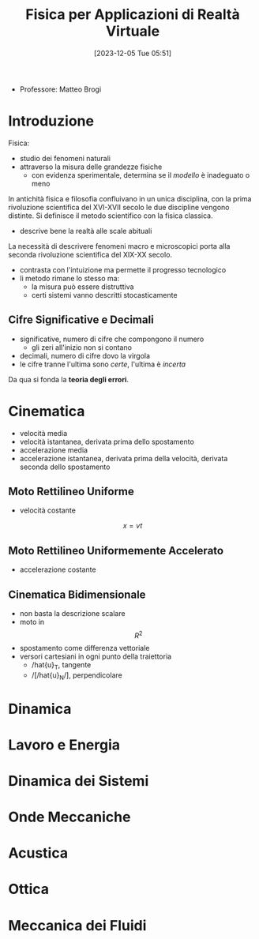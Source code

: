 :PROPERTIES:
:ID:       3aca283b-c8e0-45d6-9699-967ffdd869a5
:END:
#+title: Fisica per Applicazioni di Realtà Virtuale
#+date: [2023-12-05 Tue 05:51]
#+filetags: master university
- Professore: Matteo Brogi
* Introduzione
Fisica:
- studio dei fenomeni naturali
- attraverso la misura delle grandezze fisiche
  + con evidenza sperimentale, determina se il /modello/ è inadeguato o meno

In antichità fisica e filosofia confluivano in un unica disciplina, con la prima rivoluzione scientifica del XVI-XVII secolo le due discipline vengono distinte.
Si definisce il metodo scientifico con la fisica classica.
- descrive bene la realtà  alle scale abituali

La necessità di descrivere fenomeni macro e microscopici porta alla seconda rivoluzione scientifica del XIX-XX secolo.
- contrasta con l'intuizione ma permette il progresso tecnologico
- li metodo rimane lo stesso ma:
  + la misura può essere distruttiva
  + certi sistemi vanno descritti stocasticamente

** Cifre Significative e Decimali
- significative, numero di cifre che compongono il numero
  + gli zeri all'inizio non si contano
- decimali, numero di cifre dovo la virgola
- le cifre tranne l'ultima sono /certe/, l'ultima è /incerta/

Da qua si fonda la *teoria degli errori*.

* Cinematica
- velocità media
- velocità istantanea, derivata prima dello spostamento
- accelerazione media
- accelerazione istantanea, derivata prima della velocità, derivata seconda dello spostamento
** Moto Rettilineo Uniforme
- velocità costante
$$x = vt$$
** Moto Rettilineo Uniformemente Accelerato
- accelerazione costante

** Cinematica Bidimensionale
- non basta la descrizione scalare
- moto in $$R^2$$
- spostamento come differenza vettoriale
- versori cartesiani in ogni punto della traiettoria
  + /hat{u}_T, tangente
  + /[/hat{u}_N/], perpendicolare

* Dinamica
* Lavoro e Energia
* Dinamica dei Sistemi
* Onde Meccaniche
* Acustica
* Ottica
* Meccanica dei Fluidi

